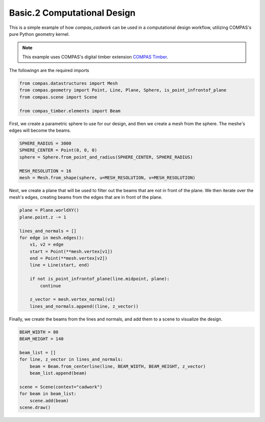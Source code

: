 ********************************************************************************
Basic.2 Computational Design
********************************************************************************

This is a simple example of how `compas_cadwork` can be used in a computational design workflow, utilizing COMPAS's pure Python geometry kernel.

.. image:: ../_images/half_dome_trimmed.gif
    :alt: Computational Design Example

.. NOTE::
    This example uses COMPAS's digital timber extension `COMPAS Timber <https://gramaziokohler.github.io/compas_timber/latest/>`_.


The followingn are the required imports

.. code-block:: python

    from compas.datastructures import Mesh
    from compas.geometry import Point, Line, Plane, Sphere, is_point_infrontof_plane
    from compas.scene import Scene

    from compas_timber.elements import Beam

First, we create a parametric sphere to use for our design, and then we create a mesh from the sphere.
The meshe's edges will become the beams.

.. code-block:: python

    SPHERE_RADIUS = 3000
    SPHERE_CENTER = Point(0, 0, 0)
    sphere = Sphere.from_point_and_radius(SPHERE_CENTER, SPHERE_RADIUS)

    MESH_RESOLUTION = 16
    mesh = Mesh.from_shape(sphere, u=MESH_RESOLUTION, v=MESH_RESOLUTION)

Next, we create a plane that will be used to filter out the beams that are not in front of the plane.
We then iterate over the mesh's edges, creating beams from the edges that are in front of the plane.

.. code-block:: python

    plane = Plane.worldXY()
    plane.point.z -= 1

    lines_and_normals = []
    for edge in mesh.edges():
        v1, v2 = edge
        start = Point(**mesh.vertex[v1])
        end = Point(**mesh.vertex[v2])
        line = Line(start, end)

        if not is_point_infrontof_plane(line.midpoint, plane):
            continue

        z_vector = mesh.vertex_normal(v1)
        lines_and_normals.append((line, z_vector))

Finally, we create the beams from the lines and normals, and add them to a scene to visualize the design.

.. code-block:: python

    BEAM_WIDTH = 80
    BEAM_HEIGHT = 140

    beam_list = []
    for line, z_vector in lines_and_normals:
        beam = Beam.from_centerline(line, BEAM_WIDTH, BEAM_HEIGHT, z_vector)
        beam_list.append(beam)

    scene = Scene(context="cadwork")
    for beam in beam_list:
        scene.add(beam)
    scene.draw()
